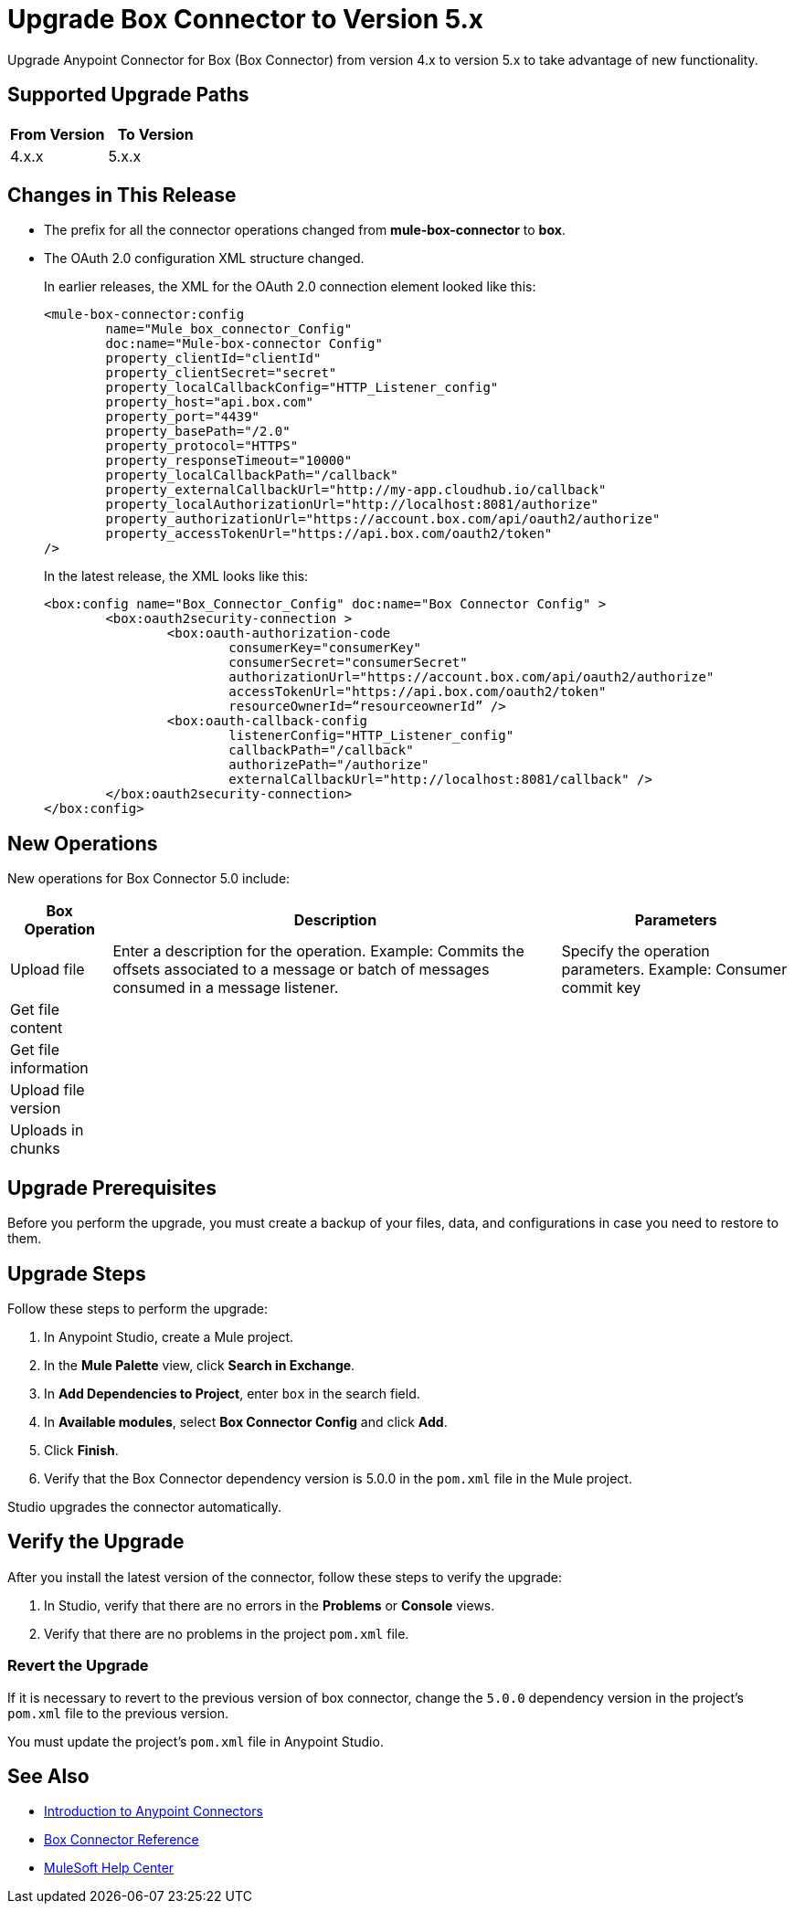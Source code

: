 = Upgrade Box Connector to Version 5.x

Upgrade Anypoint Connector for Box (Box Connector) from version 4.x to version 5.x to take advantage of new functionality.

== Supported Upgrade Paths

[%header,cols="50a,50a"]
|===
|From Version | To Version
|4.x.x |5.x.x
|===

== Changes in This Release

 * The prefix for all the connector operations changed from *mule-box-connector* to *box*.
 * The OAuth 2.0 configuration XML structure changed.
+
In earlier releases, the XML for the OAuth 2.0 connection element looked like this:
+
[source,xml,linenums]
----
<mule-box-connector:config 
	name="Mule_box_connector_Config" 
	doc:name="Mule-box-connector Config" 
	property_clientId="clientId" 
	property_clientSecret="secret" 
	property_localCallbackConfig="HTTP_Listener_config" 
	property_host="api.box.com" 
	property_port="4439" 
	property_basePath="/2.0" 
	property_protocol="HTTPS" 
	property_responseTimeout="10000" 
	property_localCallbackPath="/callback" 
	property_externalCallbackUrl="http://my-app.cloudhub.io/callback" 	
	property_localAuthorizationUrl="http://localhost:8081/authorize" 
	property_authorizationUrl="https://account.box.com/api/oauth2/authorize" 	
	property_accessTokenUrl="https://api.box.com/oauth2/token"
/>
----
+
In the latest release, the XML looks like this:
+
[source,xml,linenums]
----
<box:config name="Box_Connector_Config" doc:name="Box Connector Config" >
	<box:oauth2security-connection >
		<box:oauth-authorization-code 
			consumerKey="consumerKey"
			consumerSecret="consumerSecret" 
			authorizationUrl="https://account.box.com/api/oauth2/authorize" 	
			accessTokenUrl="https://api.box.com/oauth2/token" 
			resourceOwnerId=“resourceownerId” />
		<box:oauth-callback-config 
			listenerConfig="HTTP_Listener_config" 
			callbackPath="/callback" 
			authorizePath="/authorize" 
			externalCallbackUrl="http://localhost:8081/callback" />
	</box:oauth2security-connection>
</box:config>
----
 
== New Operations

New operations for Box Connector 5.0 include:

[%header%autowidth.spread]
|===
|Box Operation | Description | Parameters
|Upload file
a| Enter a description for the operation. Example: Commits the offsets associated to a message or batch of messages consumed in a message listener. a| Specify the operation parameters. Example: Consumer commit key
|Get file content | |
|Get file information | |
|Upload file version | |
|Uploads in chunks | |
|===

== Upgrade Prerequisites

Before you perform the upgrade, you must create a backup of your files, data, and configurations in case you need to restore to them. 

== Upgrade Steps

Follow these steps to perform the upgrade:

. In Anypoint Studio, create a Mule project.
. In the *Mule Palette* view, click *Search in Exchange*.
. In *Add Dependencies to Project*, enter `box` in the search field.
. In *Available modules*, select *Box Connector Config* and click *Add*.
. Click *Finish*.
. Verify that the Box Connector dependency version is 5.0.0 in the `pom.xml` file in the Mule project.

Studio upgrades the connector automatically.

== Verify the Upgrade

After you install the latest version of the connector, follow these steps to verify the upgrade:

. In Studio, verify that there are no errors in the *Problems* or *Console* views.
. Verify that there are no problems in the project `pom.xml` file.

=== Revert the Upgrade

If it is necessary to revert to the previous version of box connector, change the `5.0.0` dependency version in the project's `pom.xml` file to the previous version.

You must update the project's `pom.xml` file in Anypoint Studio.

== See Also

* xref:connectors::introduction/introduction-to-anypoint-connectors.adoc[Introduction to Anypoint Connectors]
* xref:box-connector-reference.adoc[Box Connector Reference]
* https://help.mulesoft.com[MuleSoft Help Center]
